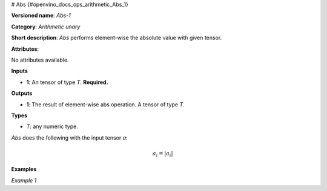 # Abs {#openvino_docs_ops_arithmetic_Abs_1}


.. meta::
  :description: Learn about Abs-1 - an element-wise, arithmetic operation, which 
                can be performed on a single tensor in OpenVINO.

**Versioned name**: *Abs-1*

**Category**: *Arithmetic unary*

**Short description**: *Abs* performs element-wise the absolute value with given tensor.

**Attributes**:

No attributes available.

**Inputs**

* **1**: An tensor of type *T*. **Required.**

**Outputs**

* **1**: The result of element-wise abs operation. A tensor of type *T*.

**Types**

* *T*: any numeric type.

*Abs* does the following with the input tensor *a*:

.. math::
   
   a_{i} = \vert a_{i} \vert


**Examples**

*Example 1*

.. code-block:: xml
   :force:
    
    <layer ... type="Abs">
        <input>
            <port id="0">
                <dim>256</dim>
                <dim>56</dim>
            </port>
        </input>
        <output>
            <port id="1">
                <dim>256</dim>
                <dim>56</dim>
            </port>
        </output>
    </layer>



